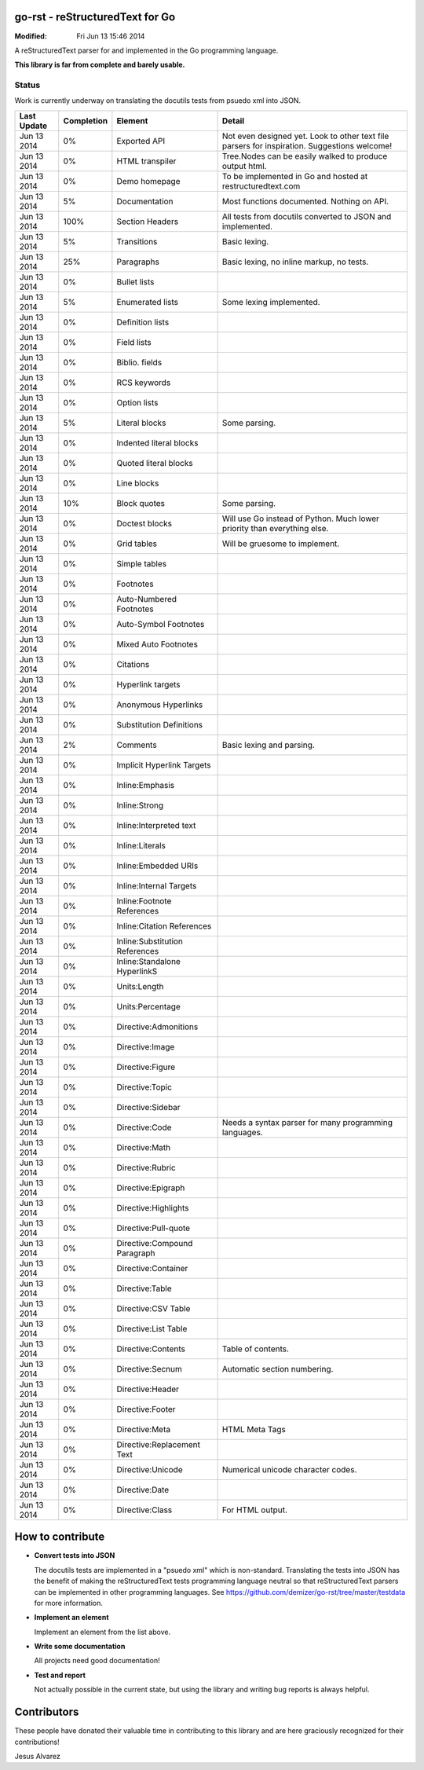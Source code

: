================================
go-rst - reStructuredText for Go
================================
:Modified: Fri Jun 13 15:46 2014

A reStructuredText parser for and implemented in the Go programming language.

**This library is far from complete and barely usable.**

------
Status
------

Work is currently underway on translating the docutils tests from psuedo xml
into JSON.

=========== ==========  ============================== ======
Last Update Completion  Element                        Detail
=========== ==========  ============================== ======
Jun 13 2014 0%          Exported API                   Not even designed yet. Look to other text file parsers for inspiration. Suggestions welcome!
Jun 13 2014 0%          HTML transpiler                Tree.Nodes can be easily walked to produce output html.
Jun 13 2014 0%          Demo homepage                  To be implemented in Go and hosted at restructuredtext.com
Jun 13 2014 5%          Documentation                  Most functions documented. Nothing on API.
Jun 13 2014 100%        Section Headers                All tests from docutils converted to JSON and implemented.
Jun 13 2014 5%          Transitions                    Basic lexing.
Jun 13 2014 25%         Paragraphs                     Basic lexing, no inline markup, no tests.
Jun 13 2014 0%          Bullet lists
Jun 13 2014 5%          Enumerated lists               Some lexing implemented.
Jun 13 2014 0%          Definition lists
Jun 13 2014 0%          Field lists
Jun 13 2014 0%          Biblio. fields
Jun 13 2014 0%          RCS keywords
Jun 13 2014 0%          Option lists
Jun 13 2014 5%          Literal blocks                 Some parsing.
Jun 13 2014 0%          Indented literal blocks
Jun 13 2014 0%          Quoted literal blocks
Jun 13 2014 0%          Line blocks
Jun 13 2014 10%         Block quotes                   Some parsing.
Jun 13 2014 0%          Doctest blocks                 Will use Go instead of Python.  Much lower priority than everything else.
Jun 13 2014 0%          Grid tables                    Will be gruesome to implement.
Jun 13 2014 0%          Simple tables
Jun 13 2014 0%          Footnotes
Jun 13 2014 0%          Auto-Numbered Footnotes
Jun 13 2014 0%          Auto-Symbol Footnotes
Jun 13 2014 0%          Mixed Auto Footnotes
Jun 13 2014 0%          Citations
Jun 13 2014 0%          Hyperlink targets
Jun 13 2014 0%          Anonymous Hyperlinks
Jun 13 2014 0%          Substitution Definitions
Jun 13 2014 2%          Comments                       Basic lexing and parsing.
Jun 13 2014 0%          Implicit Hyperlink Targets
Jun 13 2014 0%          Inline:Emphasis
Jun 13 2014 0%          Inline:Strong
Jun 13 2014 0%          Inline:Interpreted text
Jun 13 2014 0%          Inline:Literals
Jun 13 2014 0%          Inline:Embedded URIs
Jun 13 2014 0%          Inline:Internal Targets
Jun 13 2014 0%          Inline:Footnote References
Jun 13 2014 0%          Inline:Citation References
Jun 13 2014 0%          Inline:Substitution References
Jun 13 2014 0%          Inline:Standalone HyperlinkS
Jun 13 2014 0%          Units:Length
Jun 13 2014 0%          Units:Percentage
Jun 13 2014 0%          Directive:Admonitions
Jun 13 2014 0%          Directive:Image
Jun 13 2014 0%          Directive:Figure
Jun 13 2014 0%          Directive:Topic
Jun 13 2014 0%          Directive:Sidebar
Jun 13 2014 0%          Directive:Code                 Needs a syntax parser for many programming languages.
Jun 13 2014 0%          Directive:Math
Jun 13 2014 0%          Directive:Rubric
Jun 13 2014 0%          Directive:Epigraph
Jun 13 2014 0%          Directive:Highlights
Jun 13 2014 0%          Directive:Pull-quote
Jun 13 2014 0%          Directive:Compound Paragraph
Jun 13 2014 0%          Directive:Container
Jun 13 2014 0%          Directive:Table
Jun 13 2014 0%          Directive:CSV Table
Jun 13 2014 0%          Directive:List Table
Jun 13 2014 0%          Directive:Contents             Table of contents.
Jun 13 2014 0%          Directive:Secnum               Automatic section numbering.
Jun 13 2014 0%          Directive:Header
Jun 13 2014 0%          Directive:Footer
Jun 13 2014 0%          Directive:Meta                 HTML Meta Tags
Jun 13 2014 0%          Directive:Replacement Text
Jun 13 2014 0%          Directive:Unicode              Numerical unicode character codes.
Jun 13 2014 0%          Directive:Date
Jun 13 2014 0%          Directive:Class                For HTML output.
=========== ==========  ============================== ======

=================
How to contribute
=================

* **Convert tests into JSON**

  The docutils tests are implemented in a "psuedo xml" which is non-standard.
  Translating the tests into JSON has the benefit of making the reStructuredText
  tests programming language neutral so that reStructuredText parsers can be
  implemented in other programming languages. See
  https://github.com/demizer/go-rst/tree/master/testdata
  for more information.

* **Implement an element**

  Implement an element from the list above.

* **Write some documentation**

  All projects need good documentation!

* **Test and report**

  Not actually possible in the current state, but using the library and writing
  bug reports is always helpful.

============
Contributors
============

These people have donated their valuable time in contributing to this library
and are here graciously recognized for their contributions!

Jesus Alvarez
